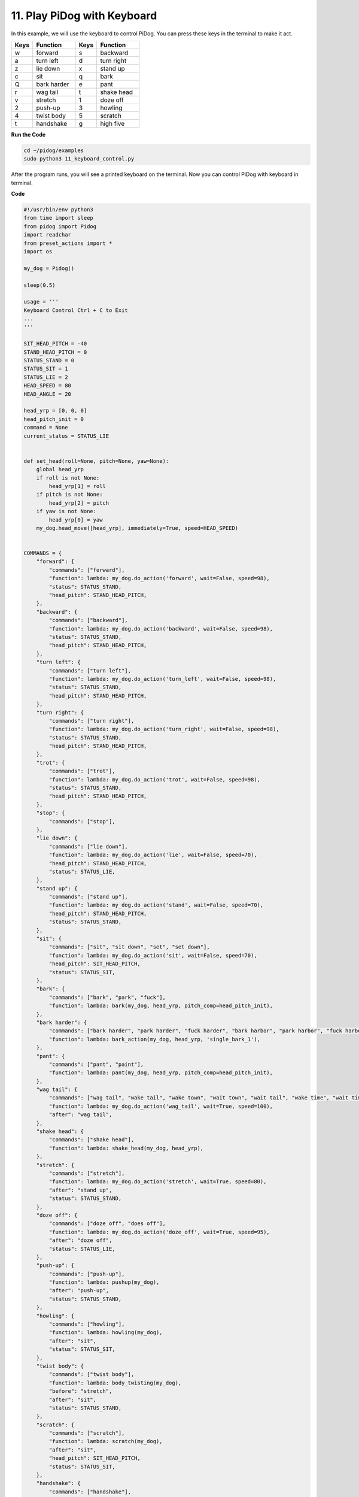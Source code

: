 11. Play PiDog with Keyboard
======================================


In this example, we will use the keyboard to control PiDog. You can press these keys in the terminal to make it act.


.. list-table:: 
    :widths: 25 50 25 50
    :header-rows: 1

    * - Keys
      - Function
      - Keys
      - Function
    * - w
      - forward
      - s
      - backward
    * - a
      - turn left
      - d
      - turn right
    * - z
      - lie down
      - x
      - stand up
    * - c
      - sit
      - q
      - bark
    * - Q
      - bark harder
      - e
      - pant
    * - r
      - wag tail
      - t
      - shake head
    * - v
      - stretch
      - 1
      - doze off
    * - 2
      - push-up
      - 3
      - howling
    * - 4
      - twist body
      - 5
      - scratch
    * - t
      - handshake
      - g
      - high five


**Run the Code**

.. raw:: html

    <run></run>

.. code-block::

    cd ~/pidog/examples
    sudo python3 11_keyboard_control.py

After the program runs, you will see a printed keyboard on the terminal. Now you can control PiDog with keyboard in terminal.



**Code**

.. .. note::
..     You can **Modify/Reset/Copy/Run/Stop** the code below. But before that, you need to go to source code path like ``pidog\examples``. After modifying the code, you can run it directly to see the effect.

.. .. raw:: html

..     <run></run>

.. code-block:: python

    #!/usr/bin/env python3
    from time import sleep
    from pidog import Pidog
    import readchar
    from preset_actions import *
    import os

    my_dog = Pidog()

    sleep(0.5)

    usage = '''
    Keyboard Control Ctrl + C to Exit
    ...
    '''

    SIT_HEAD_PITCH = -40
    STAND_HEAD_PITCH = 0
    STATUS_STAND = 0
    STATUS_SIT = 1
    STATUS_LIE = 2
    HEAD_SPEED = 80
    HEAD_ANGLE = 20

    head_yrp = [0, 0, 0]
    head_pitch_init = 0
    command = None
    current_status = STATUS_LIE


    def set_head(roll=None, pitch=None, yaw=None):
        global head_yrp
        if roll is not None:
            head_yrp[1] = roll
        if pitch is not None:
            head_yrp[2] = pitch
        if yaw is not None:
            head_yrp[0] = yaw
        my_dog.head_move([head_yrp], immediately=True, speed=HEAD_SPEED)


    COMMANDS = {
        "forward": {
            "commands": ["forward"],
            "function": lambda: my_dog.do_action('forward', wait=False, speed=98),
            "status": STATUS_STAND,
            "head_pitch": STAND_HEAD_PITCH,
        },
        "backward": {
            "commands": ["backward"],
            "function": lambda: my_dog.do_action('backward', wait=False, speed=98),
            "status": STATUS_STAND,
            "head_pitch": STAND_HEAD_PITCH,
        },
        "turn left": {
            "commands": ["turn left"],
            "function": lambda: my_dog.do_action('turn_left', wait=False, speed=98),
            "status": STATUS_STAND,
            "head_pitch": STAND_HEAD_PITCH,
        },
        "turn right": {
            "commands": ["turn right"],
            "function": lambda: my_dog.do_action('turn_right', wait=False, speed=98),
            "status": STATUS_STAND,
            "head_pitch": STAND_HEAD_PITCH,
        },
        "trot": {
            "commands": ["trot"],
            "function": lambda: my_dog.do_action('trot', wait=False, speed=98),
            "status": STATUS_STAND,
            "head_pitch": STAND_HEAD_PITCH,
        },
        "stop": {
            "commands": ["stop"],
        },
        "lie down": {
            "commands": ["lie down"],
            "function": lambda: my_dog.do_action('lie', wait=False, speed=70),
            "head_pitch": STAND_HEAD_PITCH,
            "status": STATUS_LIE,
        },
        "stand up": {
            "commands": ["stand up"],
            "function": lambda: my_dog.do_action('stand', wait=False, speed=70),
            "head_pitch": STAND_HEAD_PITCH,
            "status": STATUS_STAND,
        },
        "sit": {
            "commands": ["sit", "sit down", "set", "set down"],
            "function": lambda: my_dog.do_action('sit', wait=False, speed=70),
            "head_pitch": SIT_HEAD_PITCH,
            "status": STATUS_SIT,
        },
        "bark": {
            "commands": ["bark", "park", "fuck"],
            "function": lambda: bark(my_dog, head_yrp, pitch_comp=head_pitch_init),
        },
        "bark harder": {
            "commands": ["bark harder", "park harder", "fuck harder", "bark harbor", "park harbor", "fuck harbor"],
            "function": lambda: bark_action(my_dog, head_yrp, 'single_bark_1'),
        },
        "pant": {
            "commands": ["pant", "paint"],
            "function": lambda: pant(my_dog, head_yrp, pitch_comp=head_pitch_init),
        },
        "wag tail": {
            "commands": ["wag tail", "wake tail", "wake town", "wait town", "wait tail", "wake time", "wait time", "wait tail"],
            "function": lambda: my_dog.do_action('wag_tail', wait=True, speed=100),
            "after": "wag tail",
        },
        "shake head": {
            "commands": ["shake head"],
            "function": lambda: shake_head(my_dog, head_yrp),
        },
        "stretch": {
            "commands": ["stretch"],
            "function": lambda: my_dog.do_action('stretch', wait=True, speed=80),
            "after": "stand up",
            "status": STATUS_STAND,
        },
        "doze off": {
            "commands": ["doze off", "does off"],
            "function": lambda: my_dog.do_action('doze_off', wait=True, speed=95),
            "after": "doze off",
            "status": STATUS_LIE,
        },
        "push-up": {
            "commands": ["push-up"],
            "function": lambda: pushup(my_dog),
            "after": "push-up",
            "status": STATUS_STAND,
        },
        "howling": {
            "commands": ["howling"],
            "function": lambda: howling(my_dog),
            "after": "sit",
            "status": STATUS_SIT,
        },
        "twist body": {
            "commands": ["twist body"],
            "function": lambda: body_twisting(my_dog),
            "before": "stretch",
            "after": "sit",
            "status": STATUS_STAND,
        },
        "scratch": {
            "commands": ["scratch"],
            "function": lambda: scratch(my_dog),
            "after": "sit",
            "head_pitch": SIT_HEAD_PITCH,
            "status": STATUS_SIT,
        },
        "handshake": {
            "commands": ["handshake"],
            "function": lambda: hand_shake(my_dog),
            "after": "sit",
            "head_pitch": SIT_HEAD_PITCH,
            "status": STATUS_SIT,
        },
        "high five": {
            "commands": ["high five", "hi five"],
            "function": lambda: high_five(my_dog),
            "after": "sit",
            "head_pitch": SIT_HEAD_PITCH,
            "status": STATUS_SIT,
        },
    }


    def set_head_pitch_init(pitch):
        global head_pitch_init
        head_pitch_init = pitch
        my_dog.head_move([head_yrp], pitch_comp=pitch,
                        immediately=True, speed=HEAD_SPEED)


    def change_status(status):
        global current_status
        current_status = status
        if status == STATUS_STAND:
            set_head_pitch_init(STAND_HEAD_PITCH)
            my_dog.do_action('stand', wait=False, speed=70)
        elif status == STATUS_SIT:
            set_head_pitch_init(SIT_HEAD_PITCH)
            my_dog.do_action('sit', wait=False, speed=70)
        elif status == STATUS_LIE:
            set_head_pitch_init(STAND_HEAD_PITCH)
            my_dog.do_action('lie', wait=False, speed=70)
        my_dog.wait_all_done()


    def run_command():
        global command, head_pitch_init
        if not my_dog.is_legs_done() or not my_dog.is_head_done():
            return
        if command is None:
            return
        for name in COMMANDS:
            if command in COMMANDS[name]["commands"]:
                if "status" in COMMANDS[name]:
                    if current_status != COMMANDS[name]["status"]:
                        change_status(COMMANDS[name]["status"])
                if "head_pitch" in COMMANDS[name]:
                    head_pitch_init = COMMANDS[name]["head_pitch"]
                if "before" in COMMANDS[name]:
                    before_command = COMMANDS[name]["before"]
                    COMMANDS[before_command]["function"]()
                if "function" in COMMANDS[name]:
                    COMMANDS[name]["function"]()
                if "after" in COMMANDS[name]:
                    command = COMMANDS[name]["after"]
                else:
                    command = None
                break


    COMMAND_KEY_MAP = {
        "W": "trot",
        "w": "forward",
        "s": "backward",
        "a": "turn left",
        "d": "turn right",
        "z": "lie down",
        "x": "stand up",
        "c": "sit",
        "q": "bark",
        "Q": "bark harder",
        "e": "pant",
        "r": "wag tail",
        "t": "shake head",
        "v": "stretch",
        "1": "doze off",
        "2": "push-up",
        "3": "howling",
        "4": "twist body",
        "5": "scratch",
        "t": "handshake",
        "g": "high five",
    }


    def main():
        global head_yrp, command
        while True:
            os.system('cls' if os.name == 'nt' else 'clear')
            print(usage)
            print("\033[?25l")  # Hide terminal cursor
            key = readchar.readchar()
            if key == readchar.key.CTRL_C or key in readchar.key.ESCAPE_SEQUENCES:
                import sys
                print('')
                # sys.exit(0)
                break
            elif key in COMMAND_KEY_MAP:
                command = COMMAND_KEY_MAP[key]
            # Head Pitch
            elif key in 'uiojklUIOJKLm':
                if key == 'i':
                    head_yrp[2] = HEAD_ANGLE
                elif key == 'I':
                    head_yrp[2] = HEAD_ANGLE * 2
                elif key == 'k':
                    head_yrp[2] = -HEAD_ANGLE
                elif key == 'K':
                    head_yrp[2] = -HEAD_ANGLE * 2
                # Head Yaw
                elif key == 'j':
                    head_yrp[0] = HEAD_ANGLE
                elif key == 'J':
                    head_yrp[0] = HEAD_ANGLE * 2
                elif key == 'l':
                    head_yrp[0] = -HEAD_ANGLE
                elif key == 'L':
                    head_yrp[0] = -HEAD_ANGLE * 2
                # Head Roll
                elif key == 'u':
                    head_yrp[1] = -HEAD_ANGLE
                elif key == 'U':
                    head_yrp[1] = -HEAD_ANGLE * 2
                elif key == 'o':
                    head_yrp[1] = HEAD_ANGLE
                elif key == 'O':
                    head_yrp[1] = HEAD_ANGLE * 2
                # Head Reset
                elif key == 'm':
                    head_yrp = [0, 0, 0]
                my_dog.head_move([head_yrp], pitch_comp=head_pitch_init,
                                immediately=True, speed=HEAD_SPEED)
            else:
                # print('key:', key)
                continue
            run_command()
            # sleep(0.001)


    if __name__ == "__main__":
        try:
            main()
            print("\033[?25h")  # Show terminal cursor
        except Exception as e:
            raise e
        finally:
            my_dog.close()
